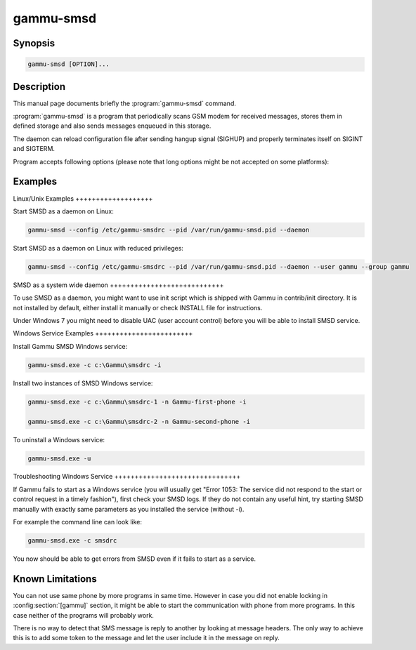 .. _gammu-smsd:

gammu-smsd
==========

.. program:: gammu-smsd

Synopsis
--------

.. code-block:: text

    gammu-smsd [OPTION]...


Description
-----------

This manual page documents briefly the :program:`gammu-smsd` command.

:program:`gammu-smsd` is a program that periodically scans GSM modem for
received messages, stores them in defined storage and also sends messages
enqueued in this storage.

The daemon can reload configuration file after sending hangup signal
(SIGHUP)  and properly terminates itself on SIGINT and SIGTERM.

Program accepts following options (please note that long options might be
not accepted on some platforms):

.. option:: -h, --help

    Shows help.

.. option:: -v, --version

    Shows version information and compiled in features.

.. option:: -c, --config=file

    Configuration file to use, default is /etc/gammu-smsdrc, on Windows there
    is no default and configuration file path has to be always specified.

    If you run SMSD as a system daemon (or service), it is recommended to use
    absolute path to configuration file as startup directory might be
    different than you expect.

    See :ref:`gammu-smsdrc` for configuration file documentation.

.. option:: -p, --pid=file

    Lock file for storing pid, empty for no locking. Not supported on Windows.

.. option:: -U, --user=user
    
    Drop daemon privileges to chosed user after starting.

.. option:: -G, --group=group

    Drop daemon privileges to chosen group after starting.

.. option:: -d, --daemon

    Daemonize program on startup. Not supported on Windows.

.. option:: -i, --install-service

    Installs SMSD as a Windows service.

.. option:: -u, --uninstall-service

    Uninstalls SMSD as a Windows service.

.. option:: -s, --start-service

    Starts SMSD Windows service.

.. option:: -k, --stop-service

    Stops SMSD Windows service.

.. option:: -f, --max-failures=count

    Terminate after defined number of failures. Use 0 to not terminate (this is default).

.. option:: -X, --suicide=seconds
    
    Kills itself after number of seconds.

.. option:: -S, --run-service

    Runs pogram as SMSD Windows service. This should not be used manually, but
    only Windows Service manager should use this command.

.. option:: -n, --service-name=name

    Defines name of a Windows service. Each service requires an unique name,
    so if you want to run several SMSD instances, you have to name each
    service differently. Default is "GammuSMSD".

Examples
--------

Linux/Unix Examples +++++++++++++++++++

Start SMSD as a daemon on Linux:

.. code-block:: sh

    gammu-smsd --config /etc/gammu-smsdrc --pid /var/run/gammu-smsd.pid --daemon

Start SMSD as a daemon on Linux with reduced privileges:

.. code-block:: sh
    
    gammu-smsd --config /etc/gammu-smsdrc --pid /var/run/gammu-smsd.pid --daemon --user gammu --group gammu

SMSD as a system wide daemon ++++++++++++++++++++++++++++

To use SMSD as a daemon, you might want to use init script which is shipped
with Gammu in contrib/init directory. It is not installed by default, either
install it manually or check INSTALL file for instructions.

Under Windows 7 you might need to disable UAC (user account control) before
you will be able to install SMSD service.

Windows Service Examples ++++++++++++++++++++++++

Install Gammu SMSD Windows service:

.. code-block:: sh

    gammu-smsd.exe -c c:\Gammu\smsdrc -i

Install two instances of SMSD Windows service:

.. code-block:: sh

    gammu-smsd.exe -c c:\Gammu\smsdrc-1 -n Gammu-first-phone -i

    gammu-smsd.exe -c c:\Gammu\smsdrc-2 -n Gammu-second-phone -i

To uninstall a Windows service:

.. code-block:: sh

    gammu-smsd.exe -u

Troubleshooting Windows Service +++++++++++++++++++++++++++++++

If Gammu fails to start as a Windows service (you will usually get "Error
1053: The service did not respond to the start or control request in a
timely fashion"), first check your SMSD logs. If they do not contain any
useful hint, try starting SMSD manually with exactly same parameters as you
installed the service (without -i).

For example the command line can look like:

.. code-block:: sh

    gammu-smsd.exe -c smsdrc

You now should be able to get errors from SMSD even if it fails to start as
a service.

Known Limitations
-----------------

You can not use same phone by more programs in same time. However in case
you did not enable locking in :config:section:`[gammu]` section, it might be
able to start the communication with phone from more programs. In this case
neither of the programs will probably work.

There is no way to detect that SMS message is reply to another by looking at
message headers. The only way to achieve this is to add some token to the
message and let the user include it in the message on reply.

